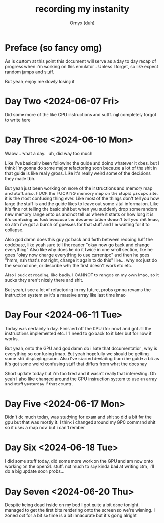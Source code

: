 #+TITLE: recording my instanity
#+AUTHOR: Ornyx (duh)

* Preface (so fancy omg)
As is custom at this point this document will serve as a day to day recap of
progress when i'm working on this emulator... Unless I forget, so like expect
random jumps and stuff.

But yeah, enjoy me slowly losing it

* Day Two <2024-06-07 Fri>
:LOGBOOK:
CLOCK: [2024-06-07 Fri 12:26]--[2024-06-07 Fri 17:53] =>  5:27
:END:
Did some more of the like CPU instructions and sutff. ngl completely forgot to
write here

* Day Three <2024-06-10 Mon>
:LOGBOOK:
CLOCK: [2024-06-10 Mon 12:28]--[2024-06-10 Mon 17:49] =>  5:21
:END:

Waow... what a day. I uh, did way too much

Like I've basically been following the guide and doing whatever it does, but I
think I'm gonna do some major refactoring soon because a lot of the shit in that
guide is like really gross.
Like it's really weird some of the decisions they made tbh.

But yeah just been working on more of the instructions and memory map and
stuff. also.
FUCK the FUCKING memory map on the stupid psx spx site. it is the most confusing
thing ever. Like most of the things don't tell you how large the stuff is and
the guide likes to leave out some vital information. Like it's fine not telling
the basic shit but when you suddenly drop some random new memory range onto us
and not tell us where it starts or how long it is it's confusing as fuck because
the documentation doesn't tell you shit lmao, so atm i've got a bunch of guesses
for that stuff and I'm waiting for it to collapse.

Also god damn does this guy go back and forth between redoing half the codebase,
like yeah sure tell the reader "okay now go back and change everything"
Also like why does he do it twice in one small section, like he goes "okay now
change everything to use currentpc" and then he goes "hmm, nah that's not right,
change it again to do this" like... why not just do the second one, or describe
why the first doesn't work etc etc.

Also i suck at reading, like badly. I CANNOT to ranges on my own lmao, so it
sucks they aren't nicely there and shit.

But yeah, i see a lot of refactoring in my future, probs gonna revamp the
instruction system so it's a massive array like last time lmao

* Day Four <2024-06-11 Tue>
:LOGBOOK:
CLOCK: [2024-06-11 Tue 10:34]--[2024-06-11 Tue 17:54] =>  7:20
:END:

Today was certainly a day. Finished off the CPU (for now) and got all the
instructions implemented etc. I'll need to go back to it later but for now it
works.

But yeah, onto the GPU and god damn do i hate that documentation, why is
everything so confusing lmao. But yeah hopefully we should be getting some shit
displaying soon.
Also I've started deviating from the guide a bit as it's got some weird
confusing stuff that differs from what the docs say

Short update today but i'm too tired and it wasn't really that interesting.
Oh yeah I also like changed around the CPU instruction system to use an array
and stuff yesterday if that counts.

* Day Five <2024-06-17 Mon>
:LOGBOOK:
CLOCK: [2024-06-17 Mon 20:33]--[2024-06-17 Mon 22:13] =>  1:40
CLOCK: [2024-06-17 Mon 16:37]--[2024-06-17 Mon 17:52] =>  1:15
:END:

Didn't do much today, was studying for exam and shit so did a bit for the gpu
but that was mostly it. I think i changed around my GP0 command shit so it uses
a map now but i can't rember

* Day Six <2024-06-18 Tue>
:LOGBOOK:
CLOCK: [2024-06-18 Tue 20:11]--[2024-06-18 Tue 23:04] =>  2:53
:END:

I did some stuff today, did some more work on the GPU and am now onto working
on the openGL stuff. not much to say kinda bad at writing atm, i'll do a big
update soon probs...

* Day Seven <2024-06-20 Thu>
:LOGBOOK:
CLOCK: [2024-06-20 Thu 20:45]--[2024-06-21 Fri 00:41] =>  3:56
:END:

Despite being dead inside on my bed I got quite a bit done tonight. I managed to
get the first bits rendering onto the screen so we're winning.
I zoned out for a bit so time is a bit innacurate but it's going alright
